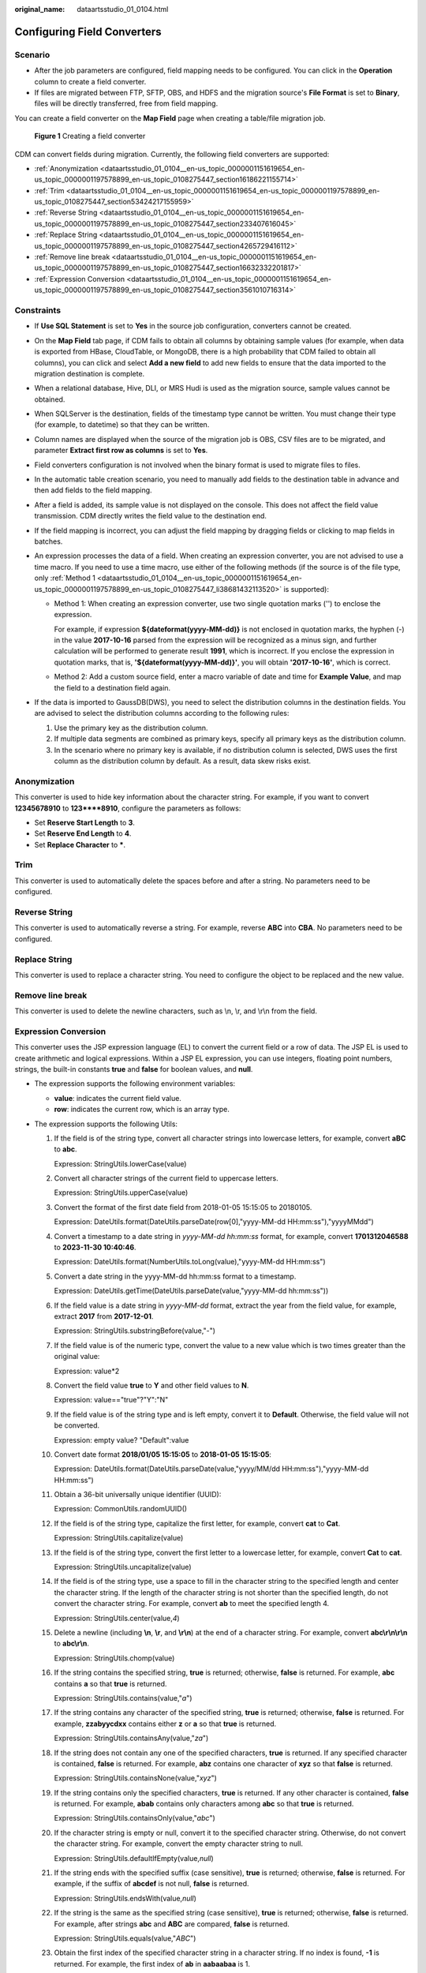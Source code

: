 :original_name: dataartsstudio_01_0104.html

.. _dataartsstudio_01_0104:

Configuring Field Converters
============================

Scenario
--------

-  After the job parameters are configured, field mapping needs to be configured. You can click |image1| in the **Operation** column to create a field converter.
-  If files are migrated between FTP, SFTP, OBS, and HDFS and the migration source's **File Format** is set to **Binary**, files will be directly transferred, free from field mapping.

You can create a field converter on the **Map Field** page when creating a table/file migration job.


.. figure:: /_static/images/en-us_image_0000002305440957.png
   :alt: **Figure 1** Creating a field converter

   **Figure 1** Creating a field converter

CDM can convert fields during migration. Currently, the following field converters are supported:

-  :ref:`Anonymization <dataartsstudio_01_0104__en-us_topic_0000001151619654_en-us_topic_0000001197578899_en-us_topic_0108275447_section16186221155714>`
-  :ref:`Trim <dataartsstudio_01_0104__en-us_topic_0000001151619654_en-us_topic_0000001197578899_en-us_topic_0108275447_section53424217155959>`
-  :ref:`Reverse String <dataartsstudio_01_0104__en-us_topic_0000001151619654_en-us_topic_0000001197578899_en-us_topic_0108275447_section233407616045>`
-  :ref:`Replace String <dataartsstudio_01_0104__en-us_topic_0000001151619654_en-us_topic_0000001197578899_en-us_topic_0108275447_section4265729416112>`
-  :ref:`Remove line break <dataartsstudio_01_0104__en-us_topic_0000001151619654_en-us_topic_0000001197578899_en-us_topic_0108275447_section16632332201817>`
-  :ref:`Expression Conversion <dataartsstudio_01_0104__en-us_topic_0000001151619654_en-us_topic_0000001197578899_en-us_topic_0108275447_section3561010716314>`

Constraints
-----------

-  If **Use SQL Statement** is set to **Yes** in the source job configuration, converters cannot be created.
-  On the **Map Field** tab page, if CDM fails to obtain all columns by obtaining sample values (for example, when data is exported from HBase, CloudTable, or MongoDB, there is a high probability that CDM failed to obtain all columns), you can click |image2| and select **Add a new field** to add new fields to ensure that the data imported to the migration destination is complete.
-  When a relational database, Hive, DLI, or MRS Hudi is used as the migration source, sample values cannot be obtained.
-  When SQLServer is the destination, fields of the timestamp type cannot be written. You must change their type (for example, to datetime) so that they can be written.
-  Column names are displayed when the source of the migration job is OBS, CSV files are to be migrated, and parameter **Extract first row as columns** is set to **Yes**.
-  Field converters configuration is not involved when the binary format is used to migrate files to files.
-  In the automatic table creation scenario, you need to manually add fields to the destination table in advance and then add fields to the field mapping.
-  After a field is added, its sample value is not displayed on the console. This does not affect the field value transmission. CDM directly writes the field value to the destination end.
-  If the field mapping is incorrect, you can adjust the field mapping by dragging fields or clicking |image3| to map fields in batches.
-  An expression processes the data of a field. When creating an expression converter, you are not advised to use a time macro. If you need to use a time macro, use either of the following methods (if the source is of the file type, only :ref:`Method 1 <dataartsstudio_01_0104__en-us_topic_0000001151619654_en-us_topic_0000001197578899_en-us_topic_0108275447_li38681432113520>` is supported):

   -  .. _dataartsstudio_01_0104__en-us_topic_0000001151619654_en-us_topic_0000001197578899_en-us_topic_0108275447_li38681432113520:

      Method 1: When creating an expression converter, use two single quotation marks ('') to enclose the expression.

      For example, if expression **${dateformat(yyyy-MM-dd)}** is not enclosed in quotation marks, the hyphen (-) in the value **2017-10-16** parsed from the expression will be recognized as a minus sign, and further calculation will be performed to generate result **1991**, which is incorrect. If you enclose the expression in quotation marks, that is, **'${dateformat(yyyy-MM-dd)}'**, you will obtain **'2017-10-16'**, which is correct.

      |image4|

   -  Method 2: Add a custom source field, enter a macro variable of date and time for **Example Value**, and map the field to a destination field again.

      |image5|

-  If the data is imported to GaussDB(DWS), you need to select the distribution columns in the destination fields. You are advised to select the distribution columns according to the following rules:

   #. Use the primary key as the distribution column.
   #. If multiple data segments are combined as primary keys, specify all primary keys as the distribution column.
   #. In the scenario where no primary key is available, if no distribution column is selected, DWS uses the first column as the distribution column by default. As a result, data skew risks exist.

.. _dataartsstudio_01_0104__en-us_topic_0000001151619654_en-us_topic_0000001197578899_en-us_topic_0108275447_section16186221155714:

Anonymization
-------------

This converter is used to hide key information about the character string. For example, if you want to convert **12345678910** to **123****8910**, configure the parameters as follows:

-  Set **Reserve Start Length** to **3**.
-  Set **Reserve End Length** to **4**.
-  Set **Replace Character** to **\***.

.. _dataartsstudio_01_0104__en-us_topic_0000001151619654_en-us_topic_0000001197578899_en-us_topic_0108275447_section53424217155959:

Trim
----

This converter is used to automatically delete the spaces before and after a string. No parameters need to be configured.

.. _dataartsstudio_01_0104__en-us_topic_0000001151619654_en-us_topic_0000001197578899_en-us_topic_0108275447_section233407616045:

Reverse String
--------------

This converter is used to automatically reverse a string. For example, reverse **ABC** into **CBA**. No parameters need to be configured.

.. _dataartsstudio_01_0104__en-us_topic_0000001151619654_en-us_topic_0000001197578899_en-us_topic_0108275447_section4265729416112:

Replace String
--------------

This converter is used to replace a character string. You need to configure the object to be replaced and the new value.

.. _dataartsstudio_01_0104__en-us_topic_0000001151619654_en-us_topic_0000001197578899_en-us_topic_0108275447_section16632332201817:

Remove line break
-----------------

This converter is used to delete the newline characters, such as \\n, \\r, and \\r\\n from the field.

.. _dataartsstudio_01_0104__en-us_topic_0000001151619654_en-us_topic_0000001197578899_en-us_topic_0108275447_section3561010716314:

Expression Conversion
---------------------

This converter uses the JSP expression language (EL) to convert the current field or a row of data. The JSP EL is used to create arithmetic and logical expressions. Within a JSP EL expression, you can use integers, floating point numbers, strings, the built-in constants **true** and **false** for boolean values, and **null**.

-  The expression supports the following environment variables:

   -  **value**: indicates the current field value.
   -  **row**: indicates the current row, which is an array type.

-  The expression supports the following Utils:

   #. If the field is of the string type, convert all character strings into lowercase letters, for example, convert **aBC** to **abc**.

      Expression: StringUtils.lowerCase(value)

   #. Convert all character strings of the current field to uppercase letters.

      Expression: StringUtils.upperCase(value)

   #. Convert the format of the first date field from 2018-01-05 15:15:05 to 20180105.

      Expression: DateUtils.format(DateUtils.parseDate(row[0],"yyyy-MM-dd HH:mm:ss"),"yyyyMMdd")

   #. Convert a timestamp to a date string in *yyyy-MM-dd hh:mm:ss* format, for example, convert **1701312046588** to **2023-11-30 10:40:46**.

      Expression: DateUtils.format(NumberUtils.toLong(value),"yyyy-MM-dd HH:mm:ss")

   #. Convert a date string in the yyyy-MM-dd hh:mm:ss format to a timestamp.

      Expression: DateUtils.getTime(DateUtils.parseDate(value,"yyyy-MM-dd hh:mm:ss"))

   #. If the field value is a date string in *yyyy-MM-dd* format, extract the year from the field value, for example, extract **2017** from **2017-12-01**.

      Expression: StringUtils.substringBefore(value,"-")

   #. If the field value is of the numeric type, convert the value to a new value which is two times greater than the original value:

      Expression: value*2

   #. Convert the field value **true** to **Y** and other field values to **N**.

      Expression: value=="true"?"Y":"N"

   #. If the field value is of the string type and is left empty, convert it to **Default**. Otherwise, the field value will not be converted.

      Expression: empty value? "Default":value

   #. Convert date format **2018/01/05 15:15:05** to **2018-01-05 15:15:05**:

      Expression: DateUtils.format(DateUtils.parseDate(value,"yyyy/MM/dd HH:mm:ss"),"yyyy-MM-dd HH:mm:ss")

   #. Obtain a 36-bit universally unique identifier (UUID):

      Expression: CommonUtils.randomUUID()

   #. If the field is of the string type, capitalize the first letter, for example, convert **cat** to **Cat**.

      Expression: StringUtils.capitalize(value)

   #. If the field is of the string type, convert the first letter to a lowercase letter, for example, convert **Cat** to **cat**.

      Expression: StringUtils.uncapitalize(value)

   #. If the field is of the string type, use a space to fill in the character string to the specified length and center the character string. If the length of the character string is not shorter than the specified length, do not convert the character string. For example, convert **ab** to meet the specified length 4.

      Expression: StringUtils.center(value,\ *4*)

   #. Delete a newline (including **\\n**, **\\r**, and **\\r\\n**) at the end of a character string. For example, convert **abc\\r\\n\\r\\n** to **abc\\r\\n**.

      Expression: StringUtils.chomp(value)

   #. If the string contains the specified string, **true** is returned; otherwise, **false** is returned. For example, **abc** contains **a** so that **true** is returned.

      Expression: StringUtils.contains(value,"*a*")

   #. If the string contains any character of the specified string, **true** is returned; otherwise, **false** is returned. For example, **zzabyycdxx** contains either **z** or **a** so that **true** is returned.

      Expression: StringUtils.containsAny(value,"*za*")

   #. If the string does not contain any one of the specified characters, **true** is returned. If any specified character is contained, **false** is returned. For example, **abz** contains one character of **xyz** so that **false** is returned.

      Expression: StringUtils.containsNone(value,"*xyz*")

   #. If the string contains only the specified characters, **true** is returned. If any other character is contained, **false** is returned. For example, **abab** contains only characters among **abc** so that **true** is returned.

      Expression: StringUtils.containsOnly(value,"*abc*")

   #. If the character string is empty or null, convert it to the specified character string. Otherwise, do not convert the character string. For example, convert the empty character string to null.

      Expression: StringUtils.defaultIfEmpty(value,\ *null*)

   #. If the string ends with the specified suffix (case sensitive), **true** is returned; otherwise, **false** is returned. For example, if the suffix of **abcdef** is not null, **false** is returned.

      Expression: StringUtils.endsWith(value,\ *null*)

   #. If the string is the same as the specified string (case sensitive), **true** is returned; otherwise, **false** is returned. For example, after strings **abc** and **ABC** are compared, **false** is returned.

      Expression: StringUtils.equals(value,"*ABC*")

   #. Obtain the first index of the specified character string in a character string. If no index is found, **-1** is returned. For example, the first index of **ab** in **aabaabaa** is 1.

      Expression: StringUtils.indexOf(value,"*ab*")

   #. Obtain the last index of the specified character string in a character string. If no index is found, **-1** is returned. For example, the last index of **k** in **aFkyk** is 4.

      Expression: StringUtils.lastIndexOf(value,"*k*")

   #. Obtain the first index of the specified character string from the position specified in the character string. If no index is found, **-1** is returned. For example, the first index of **b** obtained after the index 3 of **aabaabaa** is 5.

      Expression: StringUtils.indexOf(value,"*b*",\ *3*)

   #. Obtain the first index of any specified character in a character string. If no index is found, **-1** is returned. For example, the first index of **z** or **a** in **zzabyycdxx.** is 0.

      Expression: StringUtils.indexOfAny(value,"*za*")

   #. If the string contains any Unicode character, **true** is returned; otherwise, **false** is returned. For example, **ab2c** contains only non-Unicode characters so that **false** is returned.

      Expression: StringUtils.isAlpha(value)

   #. If the string contains only Unicode characters and digits, **true** is returned; otherwise, **false** is returned. For example, **ab2c** contains only Unicode characters and digits, so that **true** is returned.

      Expression: StringUtils.isAlphanumeric(value)

   #. If the string contains only Unicode characters, digits, and spaces, **true** is returned; otherwise, **false** is returned. For example, **ab2c** contains only Unicode characters and digits, so that **true** is returned.

      Expression: StringUtils.isAlphanumericSpace(value)

   #. If the string contains only Unicode characters and spaces, **true** is returned; otherwise, **false** is returned. For example, **ab2c** contains Unicode characters and digits so that **false** is returned.

      Expression: StringUtils.isAlphaSpace(value)

   #. If the string contains only printable ASCII characters, **true** is returned; otherwise, **false** is returned. For example, for **!ab-c~**, **true** is returned.

      Expression: StringUtils.isAsciiPrintable(value)

   #. If the string is empty or null, **true** is returned; otherwise, **false** is returned.

      Expression: StringUtils.isEmpty(value)

   #. If the string contains only Unicode digits, **true** is returned; otherwise, **false** is returned.

      Expression: StringUtils.isNumeric(value)

   #. Obtain the leftmost characters of the specified length. For example, obtain the leftmost two characters **ab** from **abc**.

      Expression: StringUtils.left(value,\ *2*)

   #. Obtain the rightmost characters of the specified length. For example, obtain the rightmost two characters **bc** from **abc**.

      Expression: StringUtils.right(value,\ *2*)

   #. Concatenate the specified character string to the left of the current character string and specify the length of the concatenated character string. If the length of the current character string is not shorter than the specified length, the character string will not be converted. For example, if **yz** is concatenated to the left of **bat** and the length must be 8 after concatenation, the character string is **yzyzybat** after conversion.

      Expression: StringUtils.leftPad(value,\ *8*,"*yz*")

   #. Concatenate the specified character string to the right of the current character string and specify the length of the concatenated character string. If the length of the current character string is not shorter than the specified length, the character string will not be converted. For example, if **yz** is concatenated to the right of **bat** and the length must be 8 after concatenation, the character string is **batyzyzy** after conversion.

      Expression: StringUtils.rightPad(value,\ *8*,"*yz*")

   #. If the field is of the string type, obtain the length of the current character string. If the character string is null, **0** is returned.

      Expression: StringUtils.length(value)

   #. If the field is of the string type, delete all the specified character strings from it. For example, delete **ue** from **queued** to obtain **qd**.

      Expression: StringUtils.remove(value,"*ue*")

   #. If the field is of the string type, remove the substring at the end of the field. If the specified substring is not at the end of the field, no conversion is performed. For example, remove **.com** at the end of **www.domain.com**.

      Expression: StringUtils.removeEnd(value,"*.com*")

   #. If the field is of the string type, delete the substring at the beginning of the field. If the specified substring is not at the beginning of the field, no conversion is performed. For example, delete **www.** at the beginning of **www.domain.com**.

      Expression: StringUtils.removeStart(value,"*www.*")

   #. If the field is of the string type, replace all the specified character strings in the field. For example, replace **a** in **aba** with **z** to obtain **zbz**.

      Expression: StringUtils.replace(value,"*a*","*z*")

   #. If the field is of the string type, replace multiple characters in the character string at a time. For example, replace **h** in **hello** with **j** and **o** with **y** to obtain **jelly**.

      Expression: StringUtils.replaceChars(value,"*ho*","*jy*")

   #. If the string starts with the specified prefix (case sensitive), **true** is returned; otherwise, **false** is returned. For example, **abcdef** starts with **abc**, so that **true** is returned.

      Expression: StringUtils.startsWith(value,"*abc*")

   #. If the field is of the string type, delete all the specified characters at the beginning and end of the field. the field. For example, delete all **x**, **y**, **z**, and **b** from **abcyx** to obtain **abc**.

      Expression: StringUtils.strip(value,"*xyz*\ b")

   #. If the field is of the string type, delete all the specified characters at the end of the field, for example, delete the **abc** string at the end of the field.

      Expression: StringUtils.stripEnd(value,\ *"abc"*)

   #. If the field is of the string type, delete all the specified characters at the beginning of the field, for example, delete all spaces at the beginning of the field.

      Expression: StringUtils.stripStart(value,\ *null*)

   #. If the field is of the string type, obtain the substring after the specified position (the index starts from 0, including the character at the specified position) of the character string. If the specified position is a negative number, calculate the position in the descending order. The first digit at the end is -1. For example, obtain the second character (c) of **abcde** and the string after it, that is, **cde**.

      Expression: StringUtils.substring(value,\ *2*)

   #. If the field is of the string type, obtain the substring in a specified range (the index starts from 0, including the character at the start and excluding the character at the end). If the range is a negative number, calculate the position in the descending order. The first digit at the end is -1. For example, obtain the string between the second character (c) and fourth character (e) of **abcde**, that is, **cd**.

      Expression: StringUtils.substring(value,\ *2*,4)

   #. If the field is of the string type, obtain the substring after the first specified character. For example, obtain the substring after the first **b** in **abcba**, that is, **cba**.

      Expression: StringUtils.substringAfter(value,"*b*")

   #. If the field is of the string type, obtain the substring after the last specified character. For example, obtain the substring after the last **b** in **abcba**, that is, **a**.

      Expression: StringUtils.substringAfterLast(value,"*b*")

   #. If the field is of the string type, obtain the substring before the first specified character. For example, obtain the substring before the first **b** in **abcba**, that is, **a**.

      Expression: StringUtils.substringBefore(value,"*b*")

   #. If the field is of the string type, obtain the substring before the last specified character. For example, obtain the substring before the last **b** in **abcba**, that is, **abc**.

      Expression: StringUtils.substringBeforeLast(value,"*b*")

   #. If the field is of the string type, obtain the substring nested within the specified string. If no substring is found, **null** is returned. For example, obtain the substring between **tag** in **tagabctag**, that is, **abc**.

      Expression: StringUtils.substringBetween(value,"*tag*")

   #. If the field is of the string type, delete the control characters (char<=32) at both ends of the character string, for example, delete the spaces at both ends of the character string.

      Expression: StringUtils.trim(value)

   #. Convert the character string to a value of the byte type. If the conversion fails, **0** is returned.

      Expression: NumberUtils.toByte(value)

   #. Convert the character string to a value of the byte type. If the conversion fails, the specified value, for example, **1**, is returned.

      Expression: NumberUtils.toByte(value,\ *1*)

   #. Convert the character string to a value of the double type. If the conversion fails, **0.0d** is returned.

      Expression: NumberUtils.toDouble(value)

   #. Convert the character string to a value of the double type. If the conversion fails, the specified value, for example, **1.1d**, is returned.

      Expression: NumberUtils.toDouble(value,\ *1.1d*)

   #. Convert the character string to a value of the float type. If the conversion fails, **0.0f** is returned.

      Expression: NumberUtils.toFloat(value)

   #. Convert the character string to a value of the float type. If the conversion fails, the specified value, for example, **1.1f**, is returned.

      Expression: NumberUtils.toFloat(value,\ *1.1f*)

   #. Convert the character string to a value of the int type. If the conversion fails, **0** is returned.

      Expression: NumberUtils.toInt(value)

   #. Convert the character string to a value of the int type. If the conversion fails, the specified value, for example, **1**, is returned.

      Expression: NumberUtils.toInt(value,\ *1*)

   #. Convert the character string to a value of the long type. If the conversion fails, **0** is returned.

      Expression: NumberUtils.toLong(value)

   #. Convert the character string to a value of the long type. If the conversion fails, the specified value, for example, **1L**, is returned.

      Expression: NumberUtils.toLong(value,\ *1L*)

   #. Convert the character string to a value of the short type. If the conversion fails, **0** is returned.

      Expression: NumberUtils.toShort(value)

   #. Convert the character string to a value of the short type. If the conversion fails, the specified value, for example, **1**, is returned.

      Expression: NumberUtils.toShort(value,\ *1*)

   #. Convert the IP string to a value of the long type, for example, convert **10.78.124.0** to **172915712**.

      Expression: CommonUtils.ipToLong(value)

   #. Read an IP address and physical address mapping file from the network, and download the mapping file to the map collection. *url* indicates the address for storing the IP mapping file, for example, **http://10.114.205.45:21203/sqoop/IpList.csv**.

      Expression: HttpsUtils.downloadMap("*url*")

   #. Cache the IP address and physical address mappings and specify a key for retrieval, for example, **ipList**.

      Expression: CommonUtils.setCache("*ipList*",HttpsUtils.downloadMap("*url*"))

   #. Obtain the cached IP address and physical address mappings.

      Expression: CommonUtils.getCache("*ipList*")

   #. Check whether the IP address and physical address mappings are cached.

      Expression: CommonUtils.cacheExists("*ipList*")

   #. Based on the specified offset type (month/day/hour/minute/second) and offset (positive number indicates increase and negative number indicates decrease), convert the time in the specified format to a new time, for example, add 8 hours to **2019-05-21 12:00:00**.

      Expression: DateUtils.getCurrentTimeByZone("*yyyy-MM-dd HH:mm:ss*",value, "*hour*", *8*)

   #. If the value is empty or null, "aaa" is returned. Otherwise, **value** is returned.

      Expression: StringUtils.defaultIfEmpty(value,\ *"aaa"*)

.. |image1| image:: /_static/images/en-us_image_0000002305440961.png
.. |image2| image:: /_static/images/en-us_image_0000002305407901.png
.. |image3| image:: /_static/images/en-us_image_0000002305407893.png
.. |image4| image:: /_static/images/en-us_image_0000002270848014.png
.. |image5| image:: /_static/images/en-us_image_0000002270848022.png
